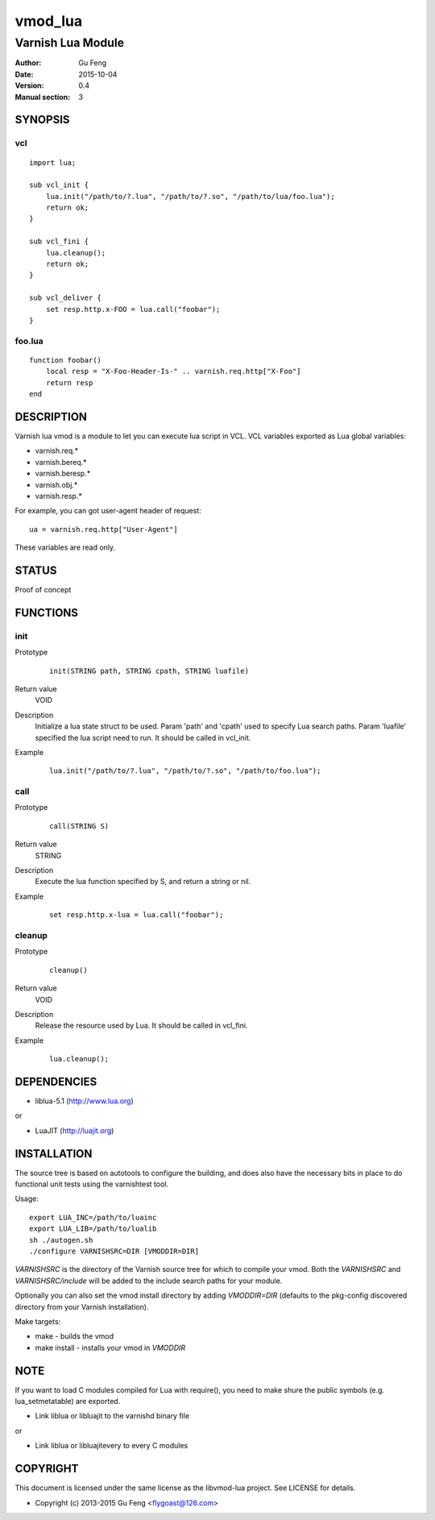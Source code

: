============
vmod_lua
============

----------------------
Varnish Lua Module
----------------------

:Author: Gu Feng
:Date: 2015-10-04
:Version: 0.4
:Manual section: 3

SYNOPSIS
========

vcl
---

::

    import lua;
    
    sub vcl_init {
        lua.init("/path/to/?.lua", "/path/to/?.so", "/path/to/lua/foo.lua");
        return ok;
    }

    sub vcl_fini {
        lua.cleanup();
        return ok;
    }
    
    sub vcl_deliver {
        set resp.http.x-FOO = lua.call("foobar");
    }

foo.lua
-------

::

    function foobar()
        local resp = "X-Foo-Header-Is-" .. varnish.req.http["X-Foo"]
        return resp
    end

DESCRIPTION
===========

Varnish lua vmod is a module to let you can execute lua script in VCL.
VCL variables exported as Lua global variables:

- varnish.req.*
- varnish.bereq.*
- varnish.beresp.*
- varnish.obj.*
- varnish.resp.*

For example, you can got user-agent header of request:

::

    ua = varnish.req.http["User-Agent"]

These variables are read only.

STATUS
======

Proof of concept

FUNCTIONS
=========

init
-----

Prototype
        ::

                init(STRING path, STRING cpath, STRING luafile)
Return value
	VOID
Description
	Initialize a lua state struct to be used. Param 'path' and 'cpath' used to specify Lua search paths. Param 'luafile' specified the lua script need to run. It should be called in vcl_init.
Example
        ::

                lua.init("/path/to/?.lua", "/path/to/?.so", "/path/to/foo.lua");


call
----

Prototype
        ::

                call(STRING S)
Return value
	STRING
Description
	Execute the lua function specified by S, and return a string or nil.
Example
        ::

                set resp.http.x-lua = lua.call("foobar");

cleanup
-------

Prototype
        ::

                cleanup()
Return value
	VOID
Description
	Release the resource used by Lua. It should be called in vcl_fini.
Example
        ::

                lua.cleanup();


DEPENDENCIES
============

* liblua-5.1 (http://www.lua.org)

or

* LuaJIT (http://luajit.org)

INSTALLATION
============

The source tree is based on autotools to configure the building, and
does also have the necessary bits in place to do functional unit tests
using the varnishtest tool.

Usage::

 export LUA_INC=/path/to/luainc
 export LUA_LIB=/path/to/lualib
 sh ./autogen.sh
 ./configure VARNISHSRC=DIR [VMODDIR=DIR]

`VARNISHSRC` is the directory of the Varnish source tree for which to
compile your vmod. Both the `VARNISHSRC` and `VARNISHSRC/include`
will be added to the include search paths for your module.

Optionally you can also set the vmod install directory by adding
`VMODDIR=DIR` (defaults to the pkg-config discovered directory from your
Varnish installation).

Make targets:

* make - builds the vmod
* make install - installs your vmod in `VMODDIR`

NOTE
====

If you want to load C modules compiled for Lua with require(), you need to
make shure the public symbols (e.g. lua_setmetatable) are exported.

- Link liblua or libluajit to the varnishd binary file

or

- Link liblua or libluajitevery to every C modules 

COPYRIGHT
=========

This document is licensed under the same license as the
libvmod-lua project. See LICENSE for details.

* Copyright (c) 2013-2015 Gu Feng <flygoast@126.com>
